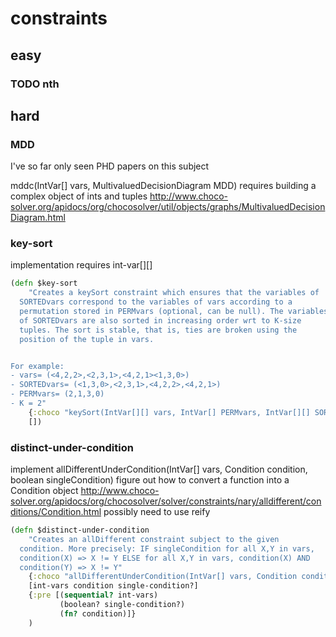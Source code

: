 * constraints
** easy
*** TODO nth
** hard
*** MDD
I've so far only seen PHD papers on this subject

mddc(IntVar[] vars, MultivaluedDecisionDiagram MDD)
 requires building a complex object of ints and tuples
http://www.choco-solver.org/apidocs/org/chocosolver/util/objects/graphs/MultivaluedDecisionDiagram.html

*** key-sort

implementation requires int-var[][]

#+BEGIN_SRC clojure
(defn $key-sort
    "Creates a keySort constraint which ensures that the variables of
  SORTEDvars correspond to the variables of vars according to a
  permutation stored in PERMvars (optional, can be null). The variables
  of SORTEDvars are also sorted in increasing order wrt to K-size
  tuples. The sort is stable, that is, ties are broken using the
  position of the tuple in vars.


For example:
- vars= (<4,2,2>,<2,3,1>,<4,2,1><1,3,0>)
- SORTEDvars= (<1,3,0>,<2,3,1>,<4,2,2>,<4,2,1>)
- PERMvars= (2,1,3,0)
- K = 2"
    {:choco "keySort(IntVar[][] vars, IntVar[] PERMvars, IntVar[][] SORTEDvars, int K)"}
    [])
#+END_SRC

*** distinct-under-condition

implement allDifferentUnderCondition(IntVar[] vars, Condition condition, boolean singleCondition)
figure out how to convert a function into a Condition object
http://www.choco-solver.org/apidocs/org/chocosolver/solver/constraints/nary/alldifferent/conditions/Condition.html
possibly need to use reify

#+BEGIN_SRC clojure
(defn $distinct-under-condition
    "Creates an allDifferent constraint subject to the given
  condition. More precisely: IF singleCondition for all X,Y in vars,
  condition(X) => X != Y ELSE for all X,Y in vars, condition(X) AND
  condition(Y) => X != Y"
    {:choco "allDifferentUnderCondition(IntVar[] vars, Condition condition, boolean singleCondition)"}
    [int-vars condition single-condition?]
    {:pre [(sequential? int-vars)
           (boolean? single-condition?)
           (fn? condition)]}
    )
#+END_SRC
